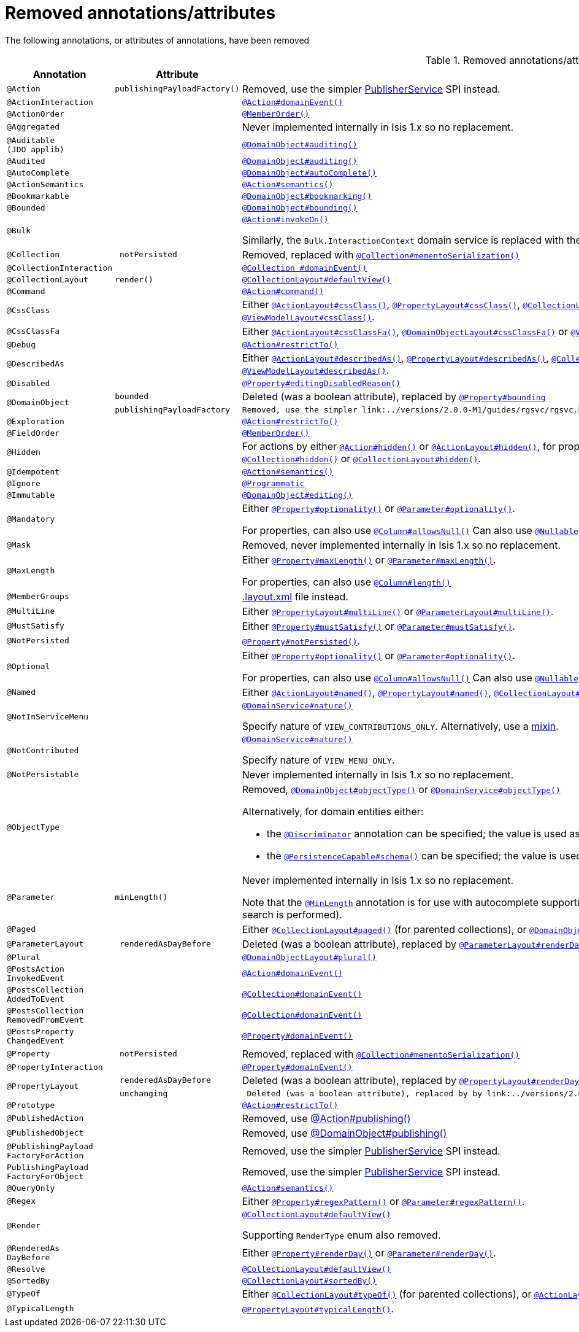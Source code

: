 [[_migration-notes_1.16.0-to-2.0.0-M1_removed-annotations]]
= Removed annotations/attributes
:Notice: Licensed to the Apache Software Foundation (ASF) under one or more contributor license agreements. See the NOTICE file distributed with this work for additional information regarding copyright ownership. The ASF licenses this file to you under the Apache License, Version 2.0 (the "License"); you may not use this file except in compliance with the License. You may obtain a copy of the License at. http://www.apache.org/licenses/LICENSE-2.0 . Unless required by applicable law or agreed to in writing, software distributed under the License is distributed on an "AS IS" BASIS, WITHOUT WARRANTIES OR  CONDITIONS OF ANY KIND, either express or implied. See the License for the specific language governing permissions and limitations under the License.
:_basedir: ../
:_imagesdir: images/





The following annotations, or attributes of annotations, have been removed

.Removed annotations/attributes
[cols="1l,1l,3a", options="header"]
|===

| Annotation
| Attribute
| Use instead

|@Action
|publishingPayloadFactory()
|Removed, use the simpler link:../versions/2.0.0-M1/guides/rgsvc/rgsvc.html#PublisherService[PublisherService] SPI instead.


|@ActionInteraction
|
|link:../versions/2.0.0-M1/guides/rgant/rgant.html#_rgant_Action_domainEvent[`@Action#domainEvent()`]

|@ActionOrder
|
|link:../versions/2.0.0-M1/guides/rgant/rgant.html#_rgant_MemberOrder[`@MemberOrder()`]

|@Aggregated
|
|Never implemented internally in Isis 1.x so no replacement.

|@Auditable
(JDO applib)
|
|link:../versions/2.0.0-M1/guides/rgant/rgant.html#_rgant_DomainObject_audited[`@DomainObject#auditing()`]

|@Audited
|
|link:../versions/2.0.0-M1/guides/rgant/rgant.html#_rgant_DomainObject_audited[`@DomainObject#auditing()`]

|@AutoComplete
|
|link:../versions/2.0.0-M1/guides/rgant/rgant.html#_rgant_DomainObject_autoComplete[`@DomainObject#autoComplete()`]

|@ActionSemantics
|
|link:../versions/2.0.0-M1/guides/rgant/rgant.html#_rgant_Action_semantics[`@Action#semantics()`]

|@Bookmarkable
|
|link:../versions/2.0.0-M1/guides/rgant/rgant.html#_rgant_DomainObject_bookmarking[`@DomainObject#bookmarking()`]

|@Bounded
|
|link:../versions/2.0.0-M1/guides/rgant/rgant.html#_rgant_DomainObject_bounding[`@DomainObject#bounding()`]

|@Bulk
|
|link:../versions/2.0.0-M1/guides/rgant/rgant.html#_rgant_Action_invokeOn[`@Action#invokeOn()`]

Similarly, the `Bulk.InteractionContext` domain service is replaced with the link:../versions/2.0.0-M1/guides/rgsvc/rgsvc.html#ActionInvocationContext[ActionInvocationContext] domain service.


|@Collection
| notPersisted
| Removed, replaced with link:../versions/2.0.0-M1/guides/rgant/rgant.html#_rgant_Collection_mementoSerialization[`@Collection#mementoSerialization()`]

|@CollectionInteraction
|
| link:../versions/2.0.0-M1/guides/rgant/rgant.html#_rgant_Collection_domainEvent[`@Collection
#domainEvent()`]

|@CollectionLayout
|render()
|link:../versions/2.0.0-M1/guides/rgant/rgant.html#_rgant_CollectionLayout_defaultView[`@CollectionLayout#defaultView()`]

|@Command
|
|link:../versions/2.0.0-M1/guides/rgant/rgant.html#_rgant_Action_command[`@Action#command()`]

|@CssClass
|
|Either link:../versions/2.0.0-M1/guides/rgant/rgant.html#_rgant_ActionLayout_cssClass[`@ActionLayout#cssClass()`], link:../versions/2.0.0-M1/guides/rgant/rgant.html#_rgant_PropertyLayout_cssClass[`@PropertyLayout#cssClass()`], link:../versions/2.0.0-M1/guides/rgant/rgant.html#_rgant_CollectionLayout_cssClass[`@CollectionLayout#cssClass()`], link:../versions/2.0.0-M1/guides/rgant/rgant.html#_rgant_ParameterLayout_cssClass[`@ParameterLayout#cssClass()`], link:../versions/2.0.0-M1/guides/rgant/rgant.html#_rgant_DomainObjectLayout_cssClass[`@DomainObjectLayout#cssClass()`] or link:../versions/2.0.0-M1/guides/rgant/rgant.html#_rgant_ViewModelLayout_cssClass[`@ViewModelLayout#cssClass()`].

|@CssClassFa
|
|Either link:../versions/2.0.0-M1/guides/rgant/rgant.html#_rgant_ActionLayout_cssClassFa[`@ActionLayout#cssClassFa()`], link:../versions/2.0.0-M1/guides/rgant/rgant.html#_rgant_DomainObjectLayout_cssClassFa[`@DomainObjectLayout#cssClassFa()`] or link:../versions/2.0.0-M1/guides/rgant/rgant.html#_rgant_ViewModelLayout_cssClassFa[`@ViewModelLayout#cssClassFa()`].

|@Debug
|
|link:../versions/2.0.0-M1/guides/rgant/rgant.html#_rgant_Action_restrictTo[`@Action#restrictTo()`]

|@DescribedAs
|
|Either link:../versions/2.0.0-M1/guides/rgant/rgant.html#_rgant_ActionLayout_describedAs[`@ActionLayout#describedAs()`], link:../versions/2.0.0-M1/guides/rgant/rgant.html#_rgant_PropertyLayout_describedAs[`@PropertyLayout#describedAs()`], link:../versions/2.0.0-M1/guides/rgant/rgant.html#_rgant_CollectionLayout_describedAs[`@CollectionLayout#describedAs()`], link:../versions/2.0.0-M1/guides/rgant/rgant.html#_rgant_ParameterLayout_describedAs[`@ParameterLayout#describedAs()`], link:../versions/2.0.0-M1/guides/rgant/rgant.html#_rgant_DomainObjectLayout_describedAs[`@DomainObjectLayout#describedAs()`] or link:../versions/2.0.0-M1/guides/rgant/rgant.html#_rgant_ViewModelLayout_describedAs[`@ViewModelLayout#describedAs()`].

|@Disabled
|
|link:../versions/2.0.0-M1/guides/rgant/rgant.html#_rgant_Property_editingDisabledReason[`@Property#editingDisabledReason()`]

.2+|@DomainObject
|bounded
|Deleted (was a boolean attribute), replaced by link:../versions/2.0.0-M1/guides/rgant/rgant.html#_rgant_DomainObject_bounding[`@Property#bounding`]

|publishingPayloadFactory
|Removed, use the simpler link:../versions/2.0.0-M1/guides/rgsvc/rgsvc.html#PublisherService[PublisherService] SPI instead.



|@Exploration
|
|link:../versions/2.0.0-M1/guides/rgant/rgant.html#_rgant_Action_restrictTo[`@Action#restrictTo()`]

|@FieldOrder
|
|link:../versions/2.0.0-M1/guides/rgant/rgant.html#_rgant_MemberOrder[`@MemberOrder()`]

|@Hidden
|
|For actions by either link:../versions/2.0.0-M1/guides/rgant/rgant.html#_rgant_Action_hidden[`@Action#hidden()`] or link:../versions/2.0.0-M1/guides/rgant/rgant.html#_rgant_ActionLayout_hidden[`@ActionLayout#hidden()`], for properties by either link:../versions/2.0.0-M1/guides/rgant/rgant.html#_rgant_Property_hidden[`@Property#hidden()`] or link:../versions/2.0.0-M1/guides/rgant/rgant.html#_rgant_PropertyLayout_hidden[`@PropertyLayout#hidden()`], for collections by either link:../versions/2.0.0-M1/guides/rgant/rgant.html#_rgant_Collection_hidden[`@Collection#hidden()`] or link:../versions/2.0.0-M1/guides/rgant/rgant.html#_rgant_CollectionLayout_hidden[`@CollectionLayout#hidden()`].

|@Idempotent
|
|link:../versions/2.0.0-M1/guides/rgant/rgant.html#_rgant_Action_semantics[`@Action#semantics()`]

|@Ignore
|
|link:../versions/2.0.0-M1/guides/rgant/rgant.html#_rgant_Programmatic[`@Programmatic`]

|@Immutable
|
|link:../versions/2.0.0-M1/guides/rgant/rgant.html#_rgant_DomainObject_editing[`@DomainObject#editing()`]

|@Mandatory
|
|Either link:../versions/2.0.0-M1/guides/rgant/rgant.html#_rgant_Property_optionality[`@Property#optionality()`] or link:../versions/2.0.0-M1/guides/rgant/rgant.html#_rgant_Parameter_optionality[`@Parameter#optionality()`].

For properties, can also use link:../versions/2.0.0-M1/guides/rgant/rgant.html#_rgant_Column_allowsNull[`@Column#allowsNull()`]
Can also use link:../versions/2.0.0-M1/guides/rgant/rgant.html#_rgant_Nullable[`@Nullable`] for either properties or parameters.

|@Mask
|
|Removed, never implemented internally in Isis 1.x so no replacement.

|@MaxLength
|
|Either link:../versions/2.0.0-M1/guides/rgant/rgant.html#_rgant_Property_maxLength[`@Property#maxLength()`] or link:../versions/2.0.0-M1/guides/rgant/rgant.html#_rgant_Parameter_maxLength[`@Parameter#maxLength()`].

For properties, can also use link:../versions/2.0.0-M1/guides/rgant/rgant.html#_rgant_Column_length[`@Column#length()`]

|@MemberGroups
|
|link:../versions/2.0.0-M1/guides/ugvw/ugvw.html#_ugvw_layout_file-based[.layout.xml] file instead.

|@MultiLine
|
|Either link:../versions/2.0.0-M1/guides/rgant/rgant.html#_rgant_PropertyLayout_multiLine[`@PropertyLayout#multiLine()`] or link:../versions/2.0.0-M1/guides/rgant/rgant.html#_rgant_ParameterLayout_multiLine[`@ParameterLayout#multiLine()`].

|@MustSatisfy
|
|Either link:../versions/2.0.0-M1/guides/rgant/rgant.html#_rgant_Property_mustSatisfy[`@Property#mustSatisfy()`] or link:../versions/2.0.0-M1/guides/rgant/rgant.html#_rgant_Parameter_mustSatisfy[`@Parameter#mustSatisfy()`].

|@NotPersisted
|
|link:../versions/2.0.0-M1/guides/rgant/rgant.html#_rgant_Property_notPersisted[`@Property#notPersisted()`].

|@Optional
|
|Either link:../versions/2.0.0-M1/guides/rgant/rgant.html#_rgant_Property_optionality[`@Property#optionality()`] or link:../versions/2.0.0-M1/guides/rgant/rgant.html#_rgant_Parameter_optionality[`@Parameter#optionality()`].

For properties, can also use link:../versions/2.0.0-M1/guides/rgant/rgant.html#_rgant_Column_allowsNull[`@Column#allowsNull()`]
Can also use link:../versions/2.0.0-M1/guides/rgant/rgant.html#_rgant_Nullable[`@Nullable`] for either properties or parameters.

|@Named
|
|Either link:../versions/2.0.0-M1/guides/rgant/rgant.html#_rgant_ActionLayout_named[`@ActionLayout#named()`], link:../versions/2.0.0-M1/guides/rgant/rgant.html#_rgant_PropertyLayout_named[`@PropertyLayout#named()`], link:../versions/2.0.0-M1/guides/rgant/rgant.html#_rgant_CollectionLayout_named[`@CollectionLayout#named()`], link:../versions/2.0.0-M1/guides/rgant/rgant.html#_rgant_ParameterLayout_named[`@ParameterLayout#named()`], link:../versions/2.0.0-M1/guides/rgant/rgant.html#_rgant_DomainObjectLayout_named[`@DomainObjectLayout#named()`] or link:../versions/2.0.0-M1/guides/rgant/rgant.html#_rgant_ViewModelLayout_named[`@ViewModelLayout#named()`].

|@NotInServiceMenu
|
|link:../versions/2.0.0-M1/guides/rgant/rgant.html#_rgant_DomainService_nature[`@DomainService#nature()`]

Specify nature of `VIEW_CONTRIBUTIONS_ONLY`.
Alternatively, use a link:../versions/2.0.0-M1/guides/rgant/rgant.html#_rgant_Mixin[mixin].

|@NotContributed
|
|link:../versions/2.0.0-M1/guides/rgant/rgant.html#_rgant_DomainService_nature[`@DomainService#nature()`]

Specify nature of `VIEW_MENU_ONLY`.

|@NotPersistable
|
|Never implemented internally in Isis 1.x so no replacement.

|@ObjectType
|
|Removed, link:../versions/2.0.0-M1/guides/rgant/rgant.html#_rgant_DomainObject_objectType[`@DomainObject#objectType()`] or link:../versions/2.0.0-M1/guides/rgant/rgant.html#_rgant_DomainService_objectType[`@DomainService#objectType()`]

Alternatively, for domain entities either:

* the link:../versions/2.0.0-M1/guides/rgant/rgant.html#_rgant_Discriminator[`@Discriminator`] annotation can be specified; the value is used as the object type, or
* the link:../versions/2.0.0-M1/guides/rgant/rgant.html#_rgant_PersistenceCapable_schema[`@PersistenceCapable#schema()`] can be specified; the value is used as the concatenated with the class name to create a two part object type.

|@Parameter
|minLength()
|Never implemented internally in Isis 1.x so no replacement.

Note that the link:../versions/2.0.0-M1/guides/rgant/rgant.html#_rgant_MinLength[`@MinLength`] annotation is for use with autocomplete supporting methods (specifying the minimum number of characters to enter before an auto-complete search is performed).


|@Paged
|
|Either link:../versions/2.0.0-M1/guides/rgant/rgant.html#_rgant_CollectionLayout_paged[`@CollectionLayout#paged()`] (for parented collections), or link:../versions/2.0.0-M1/guides/rgant/rgant.html#_rgant_DomainObject_paged[`@DomainObject#paged()`] (for standalone collections)

|@ParameterLayout
| renderedAsDayBefore
|Deleted (was a boolean attribute), replaced by link:../versions/2.0.0-M1/guides/rgant/rgant.html#_rgant_ParameterLayout_renderDay[`@ParameterLayout#renderDay`].


|@Plural
|
|link:../versions/2.0.0-M1/guides/rgant/rgant.html#_rgant_DomainObjectLayout_plural[`@DomainObjectLayout#plural()`]

|@PostsAction
InvokedEvent
|
| link:../versions/2.0.0-M1/guides/rgant/rgant.html#_rgant_Action_domainEvent[`@Action#domainEvent()`]

|@PostsCollection
AddedToEvent
|
|link:../versions/2.0.0-M1/guides/rgant/rgant.html#_rgant_Collection_domainEvent[`@Collection#domainEvent()`]

|@PostsCollection
RemovedFromEvent
|
|link:../versions/2.0.0-M1/guides/rgant/rgant.html#_rgant_Collection_domainEvent[`@Collection#domainEvent()`]

|@PostsProperty
ChangedEvent
|
| link:../versions/2.0.0-M1/guides/rgant/rgant.html#_rgant_Property_domainEvent[`@Property#domainEvent()`]

|@Property
| notPersisted
| Removed, replaced with link:../versions/2.0.0-M1/guides/rgant/rgant.html#_rgant_Collection_mementoSerialization[`@Collection#mementoSerialization()`]

|@PropertyInteraction
|
| link:../versions/2.0.0-M1/guides/rgant/rgant.html#_rgant_Property_domainEvent[`@Property#domainEvent()`]

.2+|@PropertyLayout
| renderedAsDayBefore
|Deleted (was a boolean attribute), replaced by link:../versions/2.0.0-M1/guides/rgant/rgant.html#_rgant_PropertyLayout_renderDay[`@PropertyLayout#renderDay`].

| unchanging
| Deleted (was a boolean attribute), replaced by by link:../versions/2.0.0-M1/guides/rgant/rgant.html#_rgant_PropertyLayout_repainting[`@PropertyLayout#repainting`].


|@Prototype
|
|link:../versions/2.0.0-M1/guides/rgant/rgant.html#_rgant_Action_restrictTo[`@Action#restrictTo()`]

|@PublishedAction
|
|Removed, use link:../versions/2.0.0-M1/guides/rgant/rgant.html#_rgant-Action_publishing[@Action#publishing()]

|@PublishedObject
|
|Removed, use link:../versions/2.0.0-M1/guides/rgant/rgant.html#_rgant-DomainObject_publishing[@DomainObject#publishing()]

|@PublishingPayload
FactoryForAction
|
|Removed, use the simpler link:../versions/2.0.0-M1/guides/rgsvc/rgsvc.html#PublisherService[PublisherService] SPI instead.

|PublishingPayload
FactoryForObject
|
|Removed, use the simpler link:../versions/2.0.0-M1/guides/rgsvc/rgsvc.html#PublisherService[PublisherService] SPI instead.

|@QueryOnly
|
|link:../versions/2.0.0-M1/guides/rgant/rgant.html#_rgant_Action_semantics[`@Action#semantics()`]

|@Regex
|
|Either link:../versions/2.0.0-M1/guides/rgant/rgant.html#_rgant_Property_regexPattern[`@Property#regexPattern()`] or link:../versions/2.0.0-M1/guides/rgant/rgant.html#_rgant_Parameter_regexPattern[`@Parameter#regexPattern()`].

|@Render
|
|link:../versions/2.0.0-M1/guides/rgant/rgant.html#_rgant_CollectionLayout_defaultView[`@CollectionLayout#defaultView()`]

Supporting `RenderType` enum also removed.

|@RenderedAs
DayBefore
|
|Either link:../versions/2.0.0-M1/guides/rgant/rgant.html#_rgant_Property_renderDay[`@Property#renderDay()`] or link:../versions/2.0.0-M1/guides/rgant/rgant.html#_rgant_Parameter_renderDay[`@Parameter#renderDay()`].

|@Resolve
|
|link:../versions/2.0.0-M1/guides/rgant/rgant.html#_rgant_CollectionLayout_defaultView[`@CollectionLayout#defaultView()`]

|@SortedBy
|
|link:../versions/2.0.0-M1/guides/rgant/rgant.html#_rgant_CollectionLayout_sortedBy[`@CollectionLayout#sortedBy()`]

|@TypeOf
|
|Either link:../versions/2.0.0-M1/guides/rgant/rgant.html#_rgant_CollectionLayout_typeOf[`@CollectionLayout#typeOf()`] (for parented collections), or link:../versions/2.0.0-M1/guides/rgant/rgant.html#_rgant_ActionLayout_typeOf[`@ActionLayout#typeOf()`] (for actions returning a standalone collection).

|@TypicalLength
|
|link:../versions/2.0.0-M1/guides/rgant/rgant.html#_rgant_PropertyLayout_typicalLength[`@PropertyLayout#typicalLength()`].


|===


